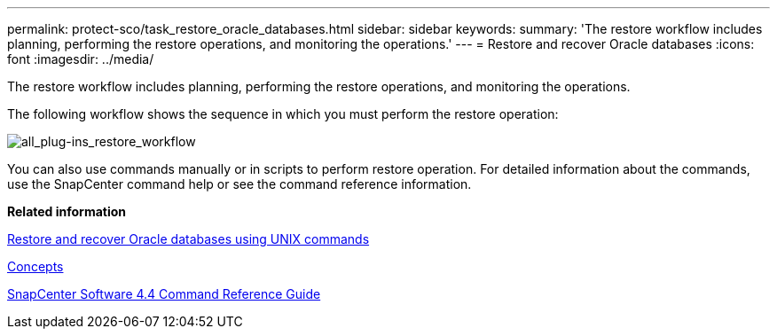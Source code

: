 ---
permalink: protect-sco/task_restore_oracle_databases.html
sidebar: sidebar
keywords: 
summary: 'The restore workflow includes planning, performing the restore operations, and monitoring the operations.'
---
= Restore and recover Oracle databases
:icons: font
:imagesdir: ../media/

[.lead]
The restore workflow includes planning, performing the restore operations, and monitoring the operations.

The following workflow shows the sequence in which you must perform the restore operation:

image::../media/all_plug_ins_restore_workflow.gif[all_plug-ins_restore_workflow]

You can also use commands manually or in scripts to perform restore operation. For detailed information about the commands, use the SnapCenter command help or see the command reference information.

*Related information*

xref:task_restore_and_recover_oracle_databases_using_unix_commands.adoc[Restore and recover Oracle databases using UNIX commands]

http://docs.netapp.com/ocsc-44/topic/com.netapp.doc.ocsc-con/home.html[Concepts]

https://library.netapp.com/ecm/ecm_download_file/ECMLP2874313[SnapCenter Software 4.4 Command Reference Guide]
